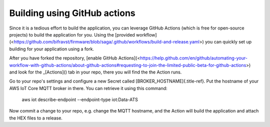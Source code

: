 ================================================================================
Building using GitHub actions
================================================================================

Since it is a tedious effort to build the application, you can leverage
GitHub Actions (which is free for open-source projects) to build the
application for you. Using the \[provided
workflow\](<https://github.com/bifravst/firmware/blob/saga/.github/workflows/build-and-release.yaml>)
you can quickly set up building for your application using a fork.

After you have forked the repository, \[enable GitHub
Actions\](<https://help.github.com/en/github/automating-your-workflow-with-github-actions/about-github-actions#requesting-to-join-the-limited-public-beta-for-github-actions>)
and look for the \_[Actions]() tab in your repo, there you will find the
the Action runs.

Go to your repo\'s settings and configure a new Secret called
[BROKER_HOSTNAME]{.title-ref}. Put the hostname of your AWS IoT Core
MQTT broker in there. You can retrieve it using this command:

    aws iot describe-endpoint \--endpoint-type iot:Data-ATS

Now commit a change to your repo, e.g. change the MQTT hostname, and the
Action will build the application and attach the HEX files to a release.
